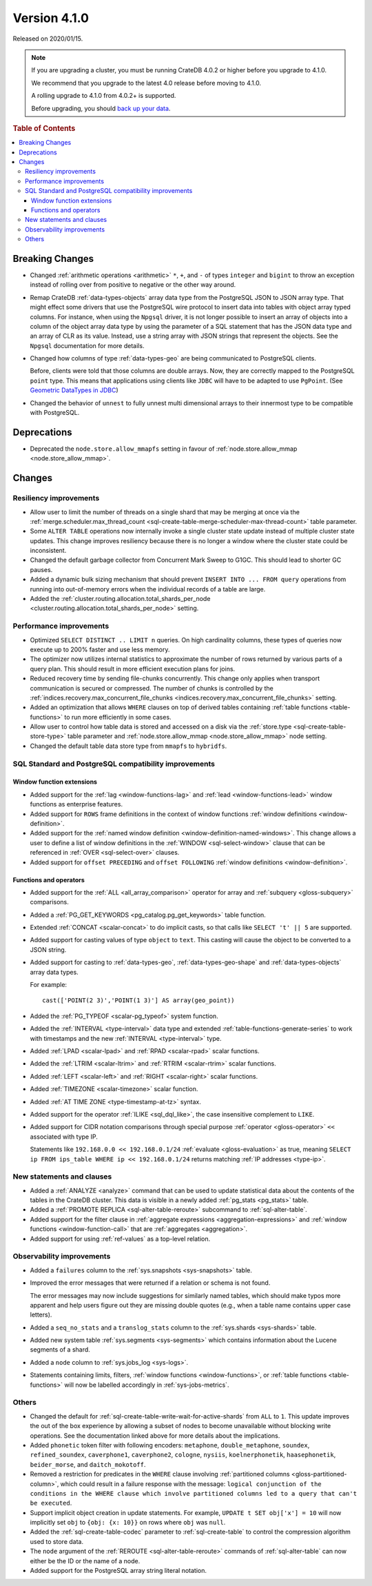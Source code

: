 .. _version_4.1.0:

=============
Version 4.1.0
=============

Released on 2020/01/15.

.. NOTE::

    If you are upgrading a cluster, you must be running CrateDB 4.0.2 or higher
    before you upgrade to 4.1.0.

    We recommend that you upgrade to the latest 4.0 release before moving to
    4.1.0.

    A rolling upgrade to 4.1.0 from 4.0.2+ is supported.

    Before upgrading, you should `back up your data`_.

.. _back up your data: https://crate.io/docs/crate/reference/en/latest/admin/snapshots.html


.. rubric:: Table of Contents

.. contents::
   :local:


Breaking Changes
================

- Changed :ref:`arithmetic operations <arithmetic>` ``*``, ``+``, and ``-`` of
  types ``integer`` and ``bigint`` to throw an exception instead of rolling
  over from positive to negative or the other way around.

- Remap CrateDB :ref:`data-types-objects` array data type from the PostgreSQL
  JSON to JSON array type. That might effect some drivers that use the
  PostgreSQL wire protocol to insert data into tables with object array typed
  columns. For instance, when using the ``Npgsql`` driver, it is not longer
  possible to insert an array of objects into a column of the object array data
  type by using the parameter of a SQL statement that has the JSON data type
  and an array of CLR as its value. Instead, use a string array with JSON
  strings that represent the objects. See the ``Npgsql`` documentation for more
  details.

- Changed how columns of type :ref:`data-types-geo` are being communicated
  to PostgreSQL clients.

  Before, clients were told that those columns are double arrays. Now, they are
  correctly mapped to the PostgreSQL ``point`` type. This means that
  applications using clients like ``JDBC`` will have to be adapted to use
  ``PgPoint``. (See `Geometric DataTypes in JDBC
  <https://jdbc.postgresql.org/documentation/head/geometric.html>`_)

- Changed the behavior of ``unnest`` to fully unnest multi dimensional arrays
  to their innermost type to be compatible with PostgreSQL.


Deprecations
============

- Deprecated the ``node.store.allow_mmapfs`` setting in favour of
  :ref:`node.store.allow_mmap <node.store_allow_mmap>`.


Changes
=======


Resiliency improvements
-----------------------

- Allow user to limit the number of threads on a single shard that may be
  merging at once via the :ref:`merge.scheduler.max_thread_count
  <sql-create-table-merge-scheduler-max-thread-count>` table parameter.

- Some ``ALTER TABLE`` operations now internally invoke a single cluster state
  update instead of multiple cluster state updates. This change improves
  resiliency because there is no longer a window where the cluster state could
  be inconsistent.

- Changed the default garbage collector from Concurrent Mark Sweep to G1GC.
  This should lead to shorter GC pauses.

- Added a dynamic bulk sizing mechanism that should prevent ``INSERT INTO ...
  FROM query`` operations from running into out-of-memory errors when the
  individual records of a table are large.

- Added the :ref:`cluster.routing.allocation.total_shards_per_node
  <cluster.routing.allocation.total_shards_per_node>` setting.


Performance improvements
------------------------

- Optimized ``SELECT DISTINCT .. LIMIT n`` queries. On high cardinality
  columns, these types of queries now execute up to 200% faster and use less
  memory.

- The optimizer now utilizes internal statistics to approximate the number of
  rows returned by various parts of a query plan. This should result in more
  efficient execution plans for joins.

- Reduced recovery time by sending file-chunks concurrently. This change only
  applies when transport communication is secured or compressed. The number of
  chunks is controlled by the :ref:`indices.recovery.max_concurrent_file_chunks
  <indices.recovery.max_concurrent_file_chunks>` setting.

- Added an optimization that allows ``WHERE`` clauses on top of derived tables
  containing :ref:`table functions <table-functions>` to run more efficiently
  in some cases.

- Allow user to control how table data is stored and accessed on a disk via the
  :ref:`store.type <sql-create-table-store-type>` table parameter and
  :ref:`node.store.allow_mmap <node.store_allow_mmap>` node setting.

- Changed the default table data store type from ``mmapfs`` to ``hybridfs``.


SQL Standard and PostgreSQL compatibility improvements
------------------------------------------------------


Window function extensions
~~~~~~~~~~~~~~~~~~~~~~~~~~

- Added support for the :ref:`lag <window-functions-lag>` and :ref:`lead
  <window-functions-lead>` window functions as enterprise features.

- Added support for ``ROWS`` frame definitions in the context of window
  functions :ref:`window definitions <window-definition>`.

- Added support for the :ref:`named window definition
  <window-definition-named-windows>`.  This change allows a user to define a
  list of window definitions in the :ref:`WINDOW <sql-select-window>` clause
  that can be referenced in :ref:`OVER <sql-select-over>` clauses.

- Added support for ``offset PRECEDING`` and ``offset FOLLOWING`` :ref:`window
  definitions <window-definition>`.


Functions and operators
~~~~~~~~~~~~~~~~~~~~~~~

- Added support for the :ref:`ALL <all_array_comparison>` operator for array
  and :ref:`subquery <gloss-subquery>` comparisons.

- Added a :ref:`PG_GET_KEYWORDS <pg_catalog.pg_get_keywords>` table function.

- Extended :ref:`CONCAT <scalar-concat>` to do implicit casts, so that calls
  like ``SELECT 't' || 5`` are supported.

- Added support for casting values of type ``object`` to ``text``. This casting
  will cause the object to be converted to a JSON string.

- Added support for casting to :ref:`data-types-geo`,
  :ref:`data-types-geo-shape` and :ref:`data-types-objects` array data types.

  For example::

      cast(['POINT(2 3)','POINT(1 3)'] AS array(geo_point))

- Added the :ref:`PG_TYPEOF <scalar-pg_typeof>` system function.

- Added the :ref:`INTERVAL <type-interval>` data type and extended
  :ref:`table-functions-generate-series` to work with timestamps and the new
  :ref:`INTERVAL <type-interval>` type.

- Added :ref:`LPAD <scalar-lpad>` and :ref:`RPAD <scalar-rpad>` scalar
  functions.

- Added the :ref:`LTRIM <scalar-ltrim>` and :ref:`RTRIM <scalar-rtrim>` scalar
  functions.

- Added :ref:`LEFT <scalar-left>` and :ref:`RIGHT <scalar-right>` scalar
  functions.

- Added :ref:`TIMEZONE <scalar-timezone>` scalar function.

- Added :ref:`AT TIME ZONE <type-timestamp-at-tz>` syntax.

- Added support for the operator :ref:`ILIKE <sql_dql_like>`, the case
  insensitive complement to ``LIKE``.

- Added support for CIDR notation comparisons through special purpose
  :ref:`operator <gloss-operator>` ``<<`` associated with type IP.

  Statements like ``192.168.0.0 << 192.168.0.1/24`` :ref:`evaluate
  <gloss-evaluation>` as true, meaning ``SELECT ip FROM ips_table WHERE ip <<
  192.168.0.1/24`` returns matching :ref:`IP addresses <type-ip>`.


New statements and clauses
--------------------------

- Added a :ref:`ANALYZE <analyze>` command that can be used to update
  statistical data about the contents of the tables in the CrateDB cluster.
  This data is visible in a newly added :ref:`pg_stats <pg_stats>` table.

- Added a :ref:`PROMOTE REPLICA <sql-alter-table-reroute>` subcommand to
  :ref:`sql-alter-table`.

- Added support for the filter clause in :ref:`aggregate expressions
  <aggregation-expressions>` and :ref:`window functions <window-function-call>`
  that are :ref:`aggregates <aggregation>`.

- Added support for using :ref:`ref-values` as a top-level relation.


Observability improvements
--------------------------

- Added a ``failures`` column to the :ref:`sys.snapshots <sys-snapshots>`
  table.

- Improved the error messages that were returned if a relation or schema is not
  found.

  The error messages may now include suggestions for similarly named tables,
  which should make typos more apparent and help users figure out they are
  missing double quotes (e.g., when a table name contains upper case letters).

- Added a ``seq_no_stats`` and a ``translog_stats`` column to the
  :ref:`sys.shards <sys-shards>` table.

- Added new system table :ref:`sys.segments <sys-segments>` which contains
  information about the Lucene segments of a shard.

- Added a ``node`` column to :ref:`sys.jobs_log <sys-logs>`.

- Statements containing limits, filters, :ref:`window functions
  <window-functions>`, or :ref:`table functions <table-functions>` will now be
  labelled accordingly in :ref:`sys-jobs-metrics`.


Others
------

- Changed the default for :ref:`sql-create-table-write-wait-for-active-shards`
  from ``ALL`` to ``1``. This update improves the out of the box experience by
  allowing a subset of nodes to become unavailable without blocking write
  operations. See the documentation linked above for more details about the
  implications.

- Added ``phonetic`` token filter with following encoders: ``metaphone``,
  ``double_metaphone``, ``soundex``, ``refined_soundex``, ``caverphone1``,
  ``caverphone2``, ``cologne``, ``nysiis``, ``koelnerphonetik``,
  ``haasephonetik``, ``beider_morse``, and ``daitch_mokotoff``.

- Removed a restriction for predicates in the ``WHERE`` clause involving
  :ref:`partitioned columns <gloss-partitioned-column>`, which could result in
  a failure response with the message: ``logical conjunction of the conditions
  in the WHERE clause which involve partitioned columns led to a query that
  can't be executed``.

- Support implicit object creation in update statements. For example, ``UPDATE
  t SET obj['x'] = 10`` will now implicitly set ``obj`` to ``{obj: {x: 10}}``
  on rows where ``obj`` was ``null``.

- Added the :ref:`sql-create-table-codec` parameter to :ref:`sql-create-table`
  to control the compression algorithm used to store data.

- The ``node`` argument of the :ref:`REROUTE <sql-alter-table-reroute>`
  commands of :ref:`sql-alter-table` can now either be the ID or the name of a
  node.

- Added support for the PostgreSQL array string literal notation.
